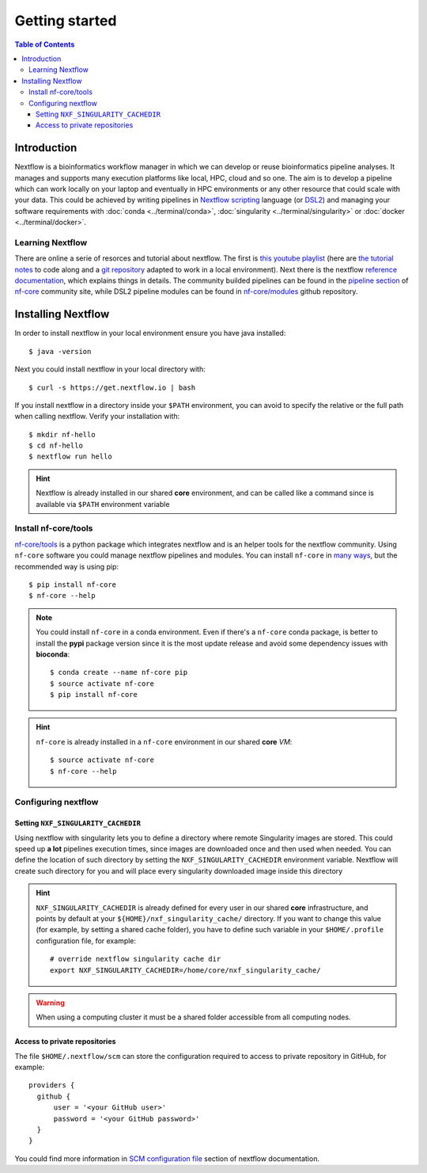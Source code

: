 
Getting started
===============

.. contents:: Table of Contents

Introduction
------------

Nextflow is a bioinformatics workflow manager in which we can develop or reuse
bioinformatics pipeline analyses. It manages and supports many execution platforms
like local, HPC, cloud and so one. The aim is to develop a pipeline which can work
locally on your laptop and eventually in HPC environments or any other resource
that could scale with your data. This could be achieved by writing pipelines in
`Nextflow scripting <https://www.nextflow.io/docs/latest/script.html>`__ language
(or `DSL2 <https://www.nextflow.io/docs/latest/dsl2.html>`__) and managing your
software requirements with :doc:`conda <../terminal/conda>`,
:doc:`singularity <../terminal/singularity>` or :doc:`docker <../terminal/docker>`.

.. _learning-nextflow:

Learning Nextflow
~~~~~~~~~~~~~~~~~

There are online a serie of resorces and tutorial about nextflow. The first is
`this youtube playlist <https://www.youtube.com/watch?v=8_i8Tn335X0&list=PLPZ8WHdZGxmUv4W8ZRlmstkZwhb_fencI&ab_channel=Nextflow>`__
(here are `the tutorial notes <https://seqera.io/training/>`__ to code along and
a `git repository <https://github.com/bunop/nextflow-training>`__ adapted to work in a local environment).
Next there is the nextflow `reference documentation <https://www.nextflow.io/docs/latest/basic.html>`__,
which explains things in details. The community builded pipelines can be found
in the `pipeline section <https://nf-co.re/pipelines>`__ of `nf-core <https://nf-co.re/>`__
community site, while DSL2 pipeline modules can be found in `nf-core/modules <https://github.com/nf-core/modules>`__
github repository.

Installing Nextflow
-------------------

In order to install nextflow in your local environment ensure you have java installed::

  $ java -version

Next you could install nextflow in your local directory with::

  $ curl -s https://get.nextflow.io | bash

If you install nextflow in a directory inside your ``$PATH`` environment, you can
avoid to specify the relative or the full path when calling nextflow. Verify your
installation with::

  $ mkdir nf-hello
  $ cd nf-hello
  $ nextflow run hello

.. hint::

  Nextflow is already installed in our shared **core** environment, and can be called
  like a command since is available via ``$PATH`` environment variable

.. _install-nf-core:

Install nf-core/tools
~~~~~~~~~~~~~~~~~~~~~

`nf-core/tools <https://github.com/nf-core/tools>`__ is a python package which
integrates nextflow and is an helper tools for the nextflow community. Using
``nf-core`` software you could manage nextflow pipelines and modules. You can install
``nf-core`` in `many ways <https://github.com/nf-core/tools#installation>`__,
but the recommended way is using pip::

  $ pip install nf-core
  $ nf-core --help

.. note::

  You could install ``nf-core`` in a conda environment. Even if there's a ``nf-core``
  conda package, is better to install the **pypi** package version since it is the
  most update release and avoid some dependency issues with **bioconda**::

    $ conda create --name nf-core pip
    $ source activate nf-core
    $ pip install nf-core

.. hint::

  ``nf-core`` is already installed in a ``nf-core`` environment in our shared **core**
  *VM*::

    $ source activate nf-core
    $ nf-core --help

Configuring nextflow
~~~~~~~~~~~~~~~~~~~~

.. _set-singularity-cache:

Setting ``NXF_SINGULARITY_CACHEDIR``
""""""""""""""""""""""""""""""""""""

Using nextflow with singularity lets you to define a directory where remote Singularity
images are stored. This could speed up **a lot** pipelines execution times, since images
are downloaded once and then used when needed. You can define the location of such
directory by setting the ``NXF_SINGULARITY_CACHEDIR`` environment variable. Nextflow
will create such directory for you and will place every singularity downloaded image
inside this directory

.. hint::

  ``NXF_SINGULARITY_CACHEDIR`` is already defined for every user in our shared **core**
  infrastructure, and points by default at your ``${HOME}/nxf_singularity_cache/`` directory.
  If you want to change this value (for example, by setting a shared cache folder),
  you have to define such variable in your ``$HOME/.profile`` configuration file,
  for example::

    # override nextflow singularity cache dir
    export NXF_SINGULARITY_CACHEDIR=/home/core/nxf_singularity_cache/

.. warning::

  When using a computing cluster it must be a shared folder accessible from all computing nodes.

.. _nextflow-private-repo:

Access to private repositories
""""""""""""""""""""""""""""""

The file ``$HOME/.nextflow/scm`` can store the configuration required to access to
private repository in GitHub, for example::

  providers {
    github {
        user = '<your GitHub user>'
        password = '<your GitHub password>'
    }
  }

You could find more information in
`SCM configuration file <https://www.nextflow.io/docs/latest/sharing.html?highlight=credentials#scm-configuration-file>`__
section of nextflow documentation.
